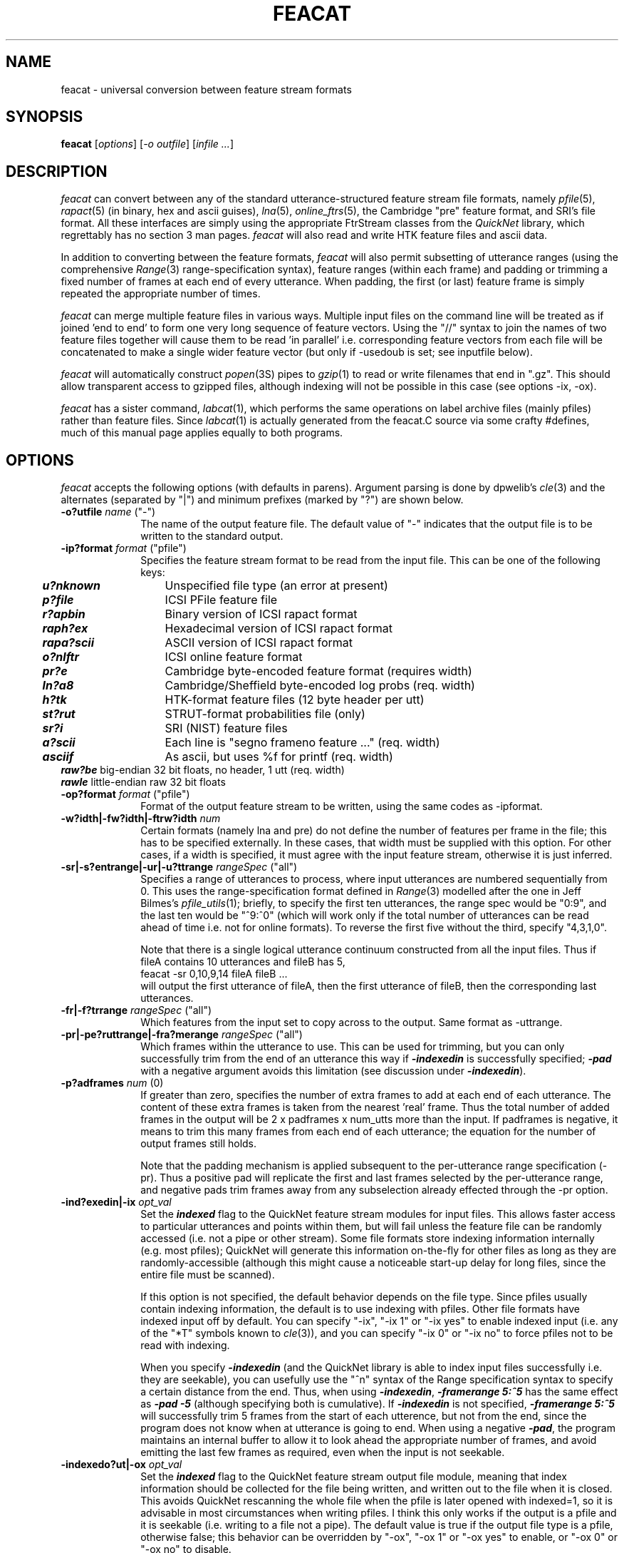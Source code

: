 . $Header: /u/drspeech/repos/feacat/feacat.man,v 1.29 2007/06/06 04:43:19 davidj Exp $
.de EX		\" Begin Example
.ie \\n(.$ .nr EX \\$1n
.el \{\
.	ie n .nr EX 0n
.	el .nr EX 0n
.\}
.in +\\n(EXu
.if n .sp 1
.if t .sp .5v
.nf
.CW
.ft CB
..
.de EE		\" End example
.in -\\n(EXu
.fi
.}f             \" restore basic text attributes
.if n .sp 1
.if t .sp .5v
..
.de MS
.ie t \&\f(CB\\$1\f(NR(\\$2)\\$3
.el \fI\\$1\fP(\\$2)\\$3
..
.TH FEACAT 1 "$Date: 2007/06/06 04:43:19 $" ICSI "ICSI SPEECH SOFTWARE"
.SH NAME
feacat \- universal conversion between feature stream formats
.SH SYNOPSIS
.B feacat 
[\fIoptions\fR]
[\fI-o outfile\fR]
[\fIinfile ...\fR]
.SH DESCRIPTION
.I feacat
can convert between any of the standard utterance-structured 
feature stream file formats, namely 
.MS pfile 5 ,
.MS rapact 5 
(in binary, hex and ascii guises), 
.MS lna 5 ,
.MS online_ftrs 5 ,
the Cambridge "pre" feature format, and SRI's file format. 
All these interfaces are 
simply using the appropriate FtrStream classes from the 
.I QuickNet 
library, which regrettably has no section 3 man pages.
.I feacat
will also read and write HTK feature files and ascii data.
.PP
In addition to converting between the feature formats, 
.I feacat
will also permit subsetting of utterance ranges (using the comprehensive 
.MS Range 3 
range-specification syntax), feature ranges (within each 
frame) and padding or trimming a fixed number of frames at each end 
of every utterance.  When padding, the first (or last) feature frame is 
simply repeated the appropriate number of times.
.PP
.I feacat
can merge multiple feature files in various ways.  Multiple input 
files on the command line will be treated as if joined 'end to end' 
to form one very long sequence of feature vectors.  Using the "//" 
syntax to join the names of two feature files together will 
cause them to be read 'in parallel' i.e. corresponding feature 
vectors from each file will be concatenated to make a single wider 
feature vector (but only if -usedoub is set; see inputfile below).
.PP
.I feacat
will automatically construct 
.MS popen 3S
pipes to 
.MS gzip 1
to read or write filenames that end in ".gz".  This should allow 
transparent access to gzipped files, although indexing will 
not be possible in this case (see options -ix, -ox).
.PP
.I feacat
has a sister command, 
.MS labcat 1 ,
which performs the same operations on label archive files (mainly 
pfiles) rather than feature files.  Since 
.MS labcat 1 
is actually generated from the feacat.C source via some crafty #defines, 
much of this manual page applies equally to both programs.
.SH OPTIONS
.I feacat
accepts the following options (with defaults in parens).  Argument 
parsing is done by dpwelib's 
.MS cle 3 
and the alternates (separated by "|") and minimum prefixes (marked by 
"?") are shown below.
.TP 1i
.B -o?utfile \fIname\fR ("-")
The name of the output feature file.  The default value of "-" indicates 
that the output file is to be written to the standard output.
.TP 1i
.B -ip?format \fIformat\fR ("pfile")
Specifies the feature stream format to be read from the input file. 
This can be one of the following keys:
.PP
.ta .5i +1.5i
.nf
	\f4u?nknown\f1	Unspecified file type (an error at present)
	\f4p?file\f1	ICSI PFile feature file
	\f4r?apbin\f1	Binary version of ICSI rapact format
	\f4raph?ex\f1	Hexadecimal version of ICSI rapact format
	\f4rapa?scii\f1	ASCII version of ICSI rapact format
	\f4o?nlftr\f1	ICSI online feature format
	\f4pr?e\f1	Cambridge byte-encoded feature format (requires width)
	\f4ln?a8\f1	Cambridge/Sheffield byte-encoded log probs (req. width)
	\f4h?tk\f1	HTK-format feature files (12 byte header per utt)
	\f4st?rut\f1	STRUT-format probabilities file (only)
	\f4sr?i\f1	SRI (NIST) feature files
	\f4a?scii\f1	Each line is "segno frameno feature ..." (req. width)
	\f4asciif\f1	As ascii, but uses %f for printf (req. width)
        \f4raw?be\f1    big-endian 32 bit floats, no header, 1 utt (req. width)
        \f4rawle\f1     little-endian raw 32 bit floats
.fi
.LP
.TP 1i
.B -op?format \fIformat\fR ("pfile")
Format of the output feature stream to be written, using the same 
codes as -ipformat.
.TP
.B -w?idth|-fw?idth|-ftrw?idth \fInum\fR
Certain formats (namely lna and pre) do not define the number of 
features per frame in the file; this has to be specified externally.  
In these cases, that width must be supplied with this option.  For 
other cases, if a width is specified, it must agree with the input 
feature stream, otherwise it is just inferred.
.TP
.B -sr|-s?entrange|-ur|-u?ttrange \fIrangeSpec\fR ("all")
Specifies a range of utterances to process, where input utterances are 
numbered sequentially from 0.  This uses the range-specification 
format defined in 
.MS Range 3
modelled after the one in Jeff Bilmes's
.MS pfile_utils 1 ;
briefly, to specify the first ten utterances, the range spec would 
be "0:9", and the last ten would be "^9:^0" (which will work only if 
the total number of utterances can be read ahead of time i.e. not 
for online formats).  To reverse the first five without the third, 
specify "4,3,1,0".
.IP
Note that there is a single logical utterance continuum constructed 
from all the input files.  Thus if fileA contains 10 utterances and 
fileB has 5, 
.EX
feacat -sr 0,10,9,14 fileA fileB ...
.EE
will output the first utterance of fileA, then the first utterance of fileB, 
then the corresponding last utterances.
.TP
.B -fr|-f?trrange \fIrangeSpec\fR ("all")
Which features from the input set to copy across to the output.  Same format 
as -uttrange.
.TP
.B -pr|-pe?ruttrange|-fra?merange \fIrangeSpec\fR ("all")
Which frames within the utterance to use.  This can be used for trimming, 
but you can only successfully trim from the end of an utterance this 
way if \f4-indexedin\f1 is successfully specified; \f4-pad\f1 with a negative 
argument avoids this limitation (see discussion under \f4-indexedin\f1).
.TP
.B -p?adframes \fInum\fR (0)
If greater than zero, specifies the number of extra frames to add at
each end of each utterance.  The content of these extra frames is
taken from the nearest 'real' frame.  Thus the total number of added
frames in the output will be 2 x padframes x num_utts more than the
input.  If padframes is negative, it means to trim this many frames
from each end of each utterance; the equation for the number of output
frames still holds.
.IP
Note that the padding mechanism is applied subsequent to the 
per-utterance range specification (-pr).  Thus a positive pad will 
replicate the first and last frames selected by the per-utterance range, 
and negative pads trim frames away from any subselection already 
effected through the -pr option.
.TP
.B -ind?exedin|-ix \fIopt_val\fR
Set the \f4indexed\f1 flag to the QuickNet feature stream modules 
for input files.  This 
allows faster access to particular utterances and points within them, 
but will fail unless the feature file can be randomly accessed (i.e. 
not a pipe or other stream).  Some file formats store indexing 
information internally (e.g. most pfiles); QuickNet will generate 
this information on-the-fly for other files as long as they are 
randomly-accessible (although this might cause a noticeable start-up
delay for long files, since the entire file must be scanned).  
.IP
If this option is not specified, the default behavior depends on the 
file type.  Since pfiles usually contain indexing information, 
the default is to use indexing with pfiles.  Other file formats 
have indexed input off by default.  You can specify "-ix", "-ix 1" 
or "-ix yes" to enable indexed input (i.e. any of the "*T" symbols 
known to 
.MS cle 3 ), 
and you can specify "-ix 0" or "-ix no" to force pfiles not to be 
read with indexing.
.IP
When you specify \f4-indexedin\f1 (and the QuickNet library is able to 
index input files successfully i.e. they are seekable), you can
usefully use the "^n" syntax of the Range specification syntax 
to specify a certain distance from the end.  Thus, when using 
\f4-indexedin\f1, \f4-framerange 5:^5\f1 has the same effect as 
\f4-pad -5\f1 (although specifying both is cumulative).  If 
\f4-indexedin\f1 is not specified, \f4-framerange 5:^5\f1 will 
successfully trim 5 frames from the start of each utterence, but 
not from the end, since the program does not know when at utterance 
is going to end.   When using a negative \f4-pad\f1, the program 
maintains an internal buffer to allow it to look ahead the 
appropriate number of frames, and avoid emitting the last few frames 
as required, even when the input is not seekable.
.TP
.B -indexedo?ut|-ox \fIopt_val\fR
Set the \f4indexed\f1 flag to the QuickNet feature stream output 
file module, meaning that index information should be collected for 
the file being written, and written out to the file when it is closed.  
This avoids QuickNet rescanning the 
whole file when the pfile is later opened with indexed=1, so it 
is advisable in most circumstances when writing pfiles.
I think this only works if the output is a pfile 
and it is seekable (i.e. writing to a file not a pipe).  
The default value is true if the output file type is a pfile, 
otherwise false;  this behavior can be overridden by "-ox", "-ox 1" 
or "-ox yes" to enable, or "-ox 0" or "-ox no" to disable.
.TP
.B -r?epeatutts \fIcount\fR (1)
Each output utterance is processed this number of times, creating 
repeated segments in the output.  This was put in as a special favor 
to Eric, who wanted it to be able to generate N-best lists by decoding 
the same probability streams with a sequence of different settings (I think). 
Since this operates by seeking back to the beginning of each utterance 
within the input stream, the input stream must be opened in indexed mode 
i.e. -ix.  This is not done silently for you, however.
.TP
.B -m?ergeutts (0)
All frames are written to a single utterance segment in the output file 
i.e. the segment boundaries that would otherwise be written are all 
skipped.  This allows you to concatenate several segments into a single 
uber-segment.
.TP
.B -des?lenfile|-dl?f \fIfile\fR ()
Situations commonly arise when, in order to make two feature files usable 
with one another, small adjustments need to be made to the lengths of the 
segments in one or other of them.
.I feacat
supports this to some extent with the -pad option, but in more dire 
cases, it may be necessary to specify the length, in frames, 
of every individual utterance in the desired output file.  This can 
be done by preparing a file of the integer frame lengths, one per output 
utterance, separated by whitespace, and passing it to
.I feacat
via the -deslenfile option.  
.I feacat
then simply pulls a desired frame count from this file for each 
new utterance it emits, and either trims or repeats the last frame in 
the input utterance (after the action of -pad and -pr) to match this length. 
You can also use a feature file to define the desired utterance segments by 
specifying the deslenfiletype (-dltype) as something other than "list".
It's an error to run out of frame lengths in the deslenfile, but it's OK 
to have too many.  If -repeatutts is greater than 1, there must be a 
separate desired length specified for each repetition.  The deslenfile 
must contain only whitespace-separated integers, with the exception of 
comment lines which start with "#"; spaces and newlines are otherwise treated 
equally.
.TP
.B -dl?type|-dt \fItoken\fR ("list")
The format of the file specifying the desired file lengths.  The default 
of "list" specifies a file containing an ascii list of frame lengths.  
However, various feature file types (specifically "pfile") will allow 
a feature file to be used as the deslenfile, to generate an output file 
whose segment lengths match an existing feature file.
.TP
.B -sk?ipfile|-sf \fIfile\fR ()
Similar to the -deslenfile, this specifies an optional file containing 
counts of frames to be skipped at the beginning of a segment, one number 
for each output segment.  The skipping is done prior to other processing 
(such as per-utterance frame ranges with -pr or padding with -pad); hence, 
-deslenfile, -skipfile and -repeatutts may be used in combination to make 
one long utterance appear as if it were segmented into a series of 
shorter segments (see EXAMPLES).
.TP
.B -ol?ist|-outl?ist|-outfi?lelist \fIfile\fR ()
Specifies an optional file containing the names of several output 
files to write, each to contain one utterance.  This is specifically 
provided to support writing HTK-style feature `archives', which are 
actually lists of feature files, one per utterance.  However, this 
option allows any feature file to be split into single-utterance 
files of any supported type.  Like -deslen etc. there must be 
a whitespace-delimited filename for each emitted utterance, 
blank lines are OK and lines whose first nonwhite character is "#" 
are taken as comments.  The default empty value disables this 
option.  It is an error to specify both -olist and -outfile.
.TP
.B -l?ists (0)
As the converse to -olist, this boolean flag indicates that the input
files do not contain data but rather are lists of data file names.
This is useful for converting from HTK and SRI data file sets (which
are typically defined by a single list file containing all the data
file names) into other supported file formats.
.TP
.B -st?eptime|-peri?od \fItime_ms\fR (10.0)
The frame period (in milliseconds).  At present, this is used only 
to write the "period" field in any HTK-format output files.
.TP
.B -htk?code \fIcode\fR (9)
The type code to write in the headers of any HTK format output 
files.  The default value of 9 is the HTK code for "user-defined type".
.TP
.B -srif?trname \fIname\fR (none)
The feature name to written in the headers of any SRI format
output files.  The default value of nothing means to produce a
"cepfile" rather than a "featurefile".
.TP
.B -tr?ansform \fItoken\fR (none)
Apply a fixed transformation to the data on its way through.  Currently 
supported options are "l?og" and "e?xp" to apply the corresponding 
static nonlinearity to every data point (data must be strictly greater 
than zero to take the log); "sa?felog" is the same as "log" but adds a
very small value first, hence avoiding -infinity;
"s?oftmax" applies the softmax nonlinearity  
across entire vectors (exponential followed by normalizing to sum 
to 1); "d?ct" takes a discrete cosine transform across each vector.  
This doesn't quite match the cepstral outputs of rasta/feacalc, 
but I think it is mathematically sound none-the-less.  "norm" 
scales each output vector so its elements sum to one.  Thus, 
"feacat -tr exp" followed by "feacat -tr norm" is the same as 
"feacat -tr softmax".
.TP
.B -used?oublslash
Enable the "//" sytax for pasting of multiple input files
in parallel (see -inputfile below).
.TP
.B -q?uery\fR (no)
When running in query mode, no output file is written.  Instead, 
details of each input file are printed to standard output.  These 
are normally just the filename followed by the number of sentences, 
total number of frames and number of features per frame.  With 
-verbose, -query prints, for each segment, the segment number 
and the number of frames in that segment.
.TP
.B -d?ebug \fIlevel\fR (0)
Debug level passed to the QuickNet library.
.TP
.B -v?erbose
Generate some diagnostic messages, limited mainly to a report of how 
many features, frames and utterances were written at the end, and 
also warnings when utterances or files have fewer components than 
expected (which is usually the case if not operating in 
\f4-indexed\f1 mode).
.TP 
.B -i?nputfile
Because this command is in the style of 
.MS cat 1 ,
any command-line arguments not explicitly recognized as options 
are treated as input filenames.  However, so as not to penalize 
those accustomed to the syntax of, for example, 
.MS pfile_select 1 , 
which uses "-i inputfile -o outputfile", -i is silently 
accepted as specifying a single input file.  It is, however, 
an error to use both -i and extra untagged filename 
arguments (i.e. "feacat -i file1 file2 file3" won't work but "feacat file1 file2 file3" will).
.IP
Multiple input files are treated as one long input file whose total number 
of utterances is the sum of the utterances in each component file.  
Selection can then be done from any file by specifying sentence 
ranges relative to this integrated numbering.
.IP
In order to specify that two files should be read 'in parallel' -- i.e. with 
their individual feature vectors concatenated to form a wider 
feature space -- the two filenames should be joined together 
with the special separator "//" and the -usedoubleslash option should be set.  
For this to work, the files must 
have the same number of utterances and the same number of frames 
in each utterance.  If this condition is met, any number of 
files may be glued together as "file1.pf//file2.pf//file3.pf" etc.
There can be no spaces between the filenames and the separators.
.SH EXAMPLES
To convert the pfile tmp.pf to a "pre" format feature file, tmp.pre:
.EX
feacat -ipf pfile -opf pre -out tmp.pre tmp.pf
.EE
To pad an LNA stream with four extra frames at each end (perhaps because you 
lost them through the NN context window):
.EX
qnsfwd ... | feacat -ip lna -op lna -width 54 -pad 4 > padded.lna
.EE
To break up an undivided LNA file (obtained, for instance, by passing 
an entire unsegmented Broadcast News show through a classifier) into 
an LNA file with segment markers, first construct files skip.txt and 
deslen.txt specifying the starting frame and frame length of each 
output segment, then:
.EX
feacat -ip lna -op lna -width 54 -o seg.lna \\
  -skip skip.txt -des deslen.txt -ix -rep nn unseg.lna
.EE
where \f4nn\f1 denotes the number of segments defined in the *.txt files.
.PP
To convert an online feature stream into a set of HTK format feature files, 
.EX
feacat -olist outfiles.list -opf htk -ipf olf inftrs.olf
.EE
where \f4outfiles.list\f1 is a file containing the names of the HTK-format 
files to write, one per line.  Each HTK file contains the data for one of 
the segements in the online features file, \f4inftrs.olf\f1 (which could have
come in on standard input).
.SH NOTES/BUGS
Although pfiles and pre files can contain labels as well as features, these
are simply thrown away by 
.I feacat.
.PP
Indexed mode (-indexed) involves reading over the entire feature file 
when it is opened.  For large pfiles read over the network, this is 
inadvisable.  But the user doesn't really want to worry about this.  
It might be nicer to decide if input and/or output are seekable, and 
open them indexed if so (especially output, since writing unindexed 
output files can result in mysteriously slow performance when they are 
opened later).  Currently, we just always open pfiles as indexed, 
and other types as non-indexed.  As long as the pfile was written with 
an index, this doesn't impose a large penalty, but because earlier
versions of feacat used to write unindexed pfiles by default, there 
are a few such files around.
.PP
Wouldn't it be nice if it was able to infer a feature stream type by 
looking at its first few bytes?  Unfortunately, this isn't supported.
Another possible way to do this would be to guess stream type based on 
the filename.
.SH AUTHOR
.na
Dan Ellis  <dpwe@ICSI.Berkeley.EDU>
.br
SRI file format support by Chuck Wooters (wooters@ICSI.Berkeley.EDU)
.SH SEE ALSO
.MS labcat 1 ,
.MS Range 3 ,
.MS pfile_concat 1 ,
.MS pfile_merge 1 ,
.MS qncopy 1 ,
.MS cle 3 ,
.MS gzip 1 ,
.MS qnnorm 1 .
